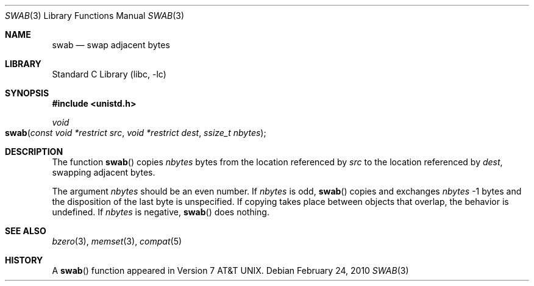 .\" Copyright (c) 1990, 1991, 1993
.\"	The Regents of the University of California.  All rights reserved.
.\"
.\" Redistribution and use in source and binary forms, with or without
.\" modification, are permitted provided that the following conditions
.\" are met:
.\" 1. Redistributions of source code must retain the above copyright
.\"    notice, this list of conditions and the following disclaimer.
.\" 2. Redistributions in binary form must reproduce the above copyright
.\"    notice, this list of conditions and the following disclaimer in the
.\"    documentation and/or other materials provided with the distribution.
.\" 4. Neither the name of the University nor the names of its contributors
.\"    may be used to endorse or promote products derived from this software
.\"    without specific prior written permission.
.\"
.\" THIS SOFTWARE IS PROVIDED BY THE REGENTS AND CONTRIBUTORS ``AS IS'' AND
.\" ANY EXPRESS OR IMPLIED WARRANTIES, INCLUDING, BUT NOT LIMITED TO, THE
.\" IMPLIED WARRANTIES OF MERCHANTABILITY AND FITNESS FOR A PARTICULAR PURPOSE
.\" ARE DISCLAIMED.  IN NO EVENT SHALL THE REGENTS OR CONTRIBUTORS BE LIABLE
.\" FOR ANY DIRECT, INDIRECT, INCIDENTAL, SPECIAL, EXEMPLARY, OR CONSEQUENTIAL
.\" DAMAGES (INCLUDING, BUT NOT LIMITED TO, PROCUREMENT OF SUBSTITUTE GOODS
.\" OR SERVICES; LOSS OF USE, DATA, OR PROFITS; OR BUSINESS INTERRUPTION)
.\" HOWEVER CAUSED AND ON ANY THEORY OF LIABILITY, WHETHER IN CONTRACT, STRICT
.\" LIABILITY, OR TORT (INCLUDING NEGLIGENCE OR OTHERWISE) ARISING IN ANY WAY
.\" OUT OF THE USE OF THIS SOFTWARE, EVEN IF ADVISED OF THE POSSIBILITY OF
.\" SUCH DAMAGE.
.\"
.\"     @(#)swab.3	8.1 (Berkeley) 6/4/93
.\" $FreeBSD: src/lib/libc/string/swab.3,v 1.10 2007/01/09 00:28:12 imp Exp $
.\"
.Dd February 24, 2010
.Dt SWAB 3
.Os
.Sh NAME
.Nm swab
.Nd swap adjacent bytes
.Sh LIBRARY
.Lb libc
.Sh SYNOPSIS
.In unistd.h
.Ft void
.Fo swab
.Fa "const void *restrict src"
.Fa "void *restrict dest"
.Fa "ssize_t nbytes"
.Fc
.Sh DESCRIPTION
The function
.Fn swab
copies
.Fa nbytes
bytes from the location referenced by
.Fa src
to the location referenced by
.Fa dest ,
swapping adjacent bytes.
.Pp
The argument
.Fa nbytes
should be an even number.  If
.Fa nbytes
is odd,
.Fn swab
copies and exchanges
.Fa nbytes
-1 bytes and the disposition of the last byte is unspecified.
If copying takes place between objects that overlap,
the behavior is undefined. If
.Fa nbytes
is negative,
.Fn swab
does nothing.
.Sh SEE ALSO
.Xr bzero 3 ,
.Xr memset 3 ,
.Xr compat 5
.Sh HISTORY
A
.Fn swab
function appeared in
.At v7 .
